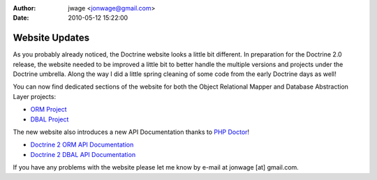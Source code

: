 :author: jwage <jonwage@gmail.com>
:date: 2010-05-12 15:22:00

===============
Website Updates
===============

As you probably already noticed, the Doctrine website looks a
little bit different. In preparation for the Doctrine 2.0 release,
the website needed to be improved a little bit to better handle the
multiple versions and projects under the Doctrine umbrella. Along
the way I did a little spring cleaning of some code from the early
Doctrine days as well!

You can now find dedicated sections of the website for both the
Object Relational Mapper and Database Abstraction Layer projects:


-  `ORM Project <http://www.doctrine-project.org/projects/orm>`_
-  `DBAL Project <http://www.doctrine-project.org/projects/dbal>`_

The new website also introduces a new API Documentation thanks to
`PHP Doctor <http://peej.github.com/phpdoctor/>`_!


-  `Doctrine 2 ORM API Documentation <http://www.doctrine-project.org/projects/orm/2.0/api>`_
-  `Doctrine 2 DBAL API Documentation <http://www.doctrine-project.org/projects/dbal/2.0/api>`_

If you have any problems with the website please let me know by
e-mail at jonwage [at] gmail.com.



